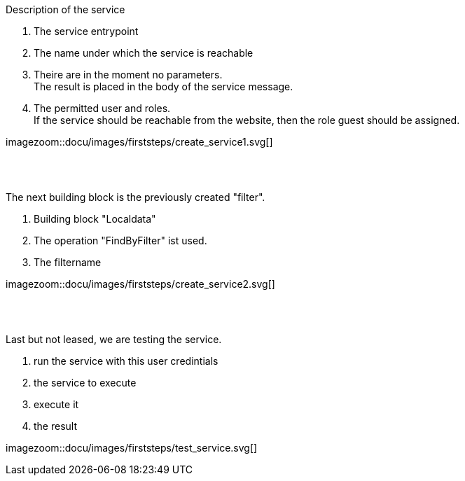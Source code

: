 :linkattrs:


[.lead]
Description of the service

. The service entrypoint
. The name under which the service is reachable
. Theire are in the moment no parameters. +
The result is placed in the body of the service message.
. The permitted user and roles. +
If the service should be reachable from the website, then the role guest should be assigned.

[.autowidth]
imagezoom::docu/images/firststeps/create_service1.svg[]

{sp} +
{sp} +

[.lead]
The next building block is the previously created "filter".

. Building block "Localdata"
. The operation "FindByFilter" ist used.
. The filtername


[.autowidth]
imagezoom::docu/images/firststeps/create_service2.svg[]


{sp} +
{sp} +

[.lead]
Last but not leased, we are testing the service.

. run the service with this user credintials
. the service to execute
. execute it
. the result

[.autowidth]
imagezoom::docu/images/firststeps/test_service.svg[]
